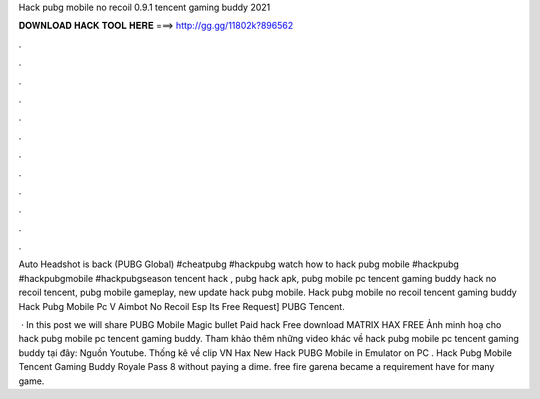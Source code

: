 Hack pubg mobile no recoil 0.9.1 tencent gaming buddy 2021



𝐃𝐎𝐖𝐍𝐋𝐎𝐀𝐃 𝐇𝐀𝐂𝐊 𝐓𝐎𝐎𝐋 𝐇𝐄𝐑𝐄 ===> http://gg.gg/11802k?896562



.



.



.



.



.



.



.



.



.



.



.



.

Auto Headshot is back (PUBG Global) #cheatpubg #hackpubg  watch how to hack pubg mobile #hackpubg #hackpubgmobile #hackpubgseason tencent hack , pubg hack apk, pubg mobile pc tencent gaming buddy hack no recoil tencent, pubg mobile gameplay, new update hack pubg mobile. Hack pubg mobile no recoil tencent gaming buddy Hack Pubg Mobile Pc V Aimbot No Recoil Esp Its Free Request] PUBG Tencent.

 · In this post we will share PUBG Mobile Magic bullet Paid hack Free download MATRIX HAX FREE  Ảnh minh hoạ cho hack pubg mobile pc tencent gaming buddy. Tham khảo thêm những video khác về hack pubg mobile pc tencent gaming buddy tại đây: Nguồn Youtube. Thống kê về clip VN Hax New Hack PUBG Mobile in Emulator on PC . Hack Pubg Mobile Tencent Gaming Buddy Royale Pass 8 ﻿without paying a dime. free fire garena became a requirement have for many game.
